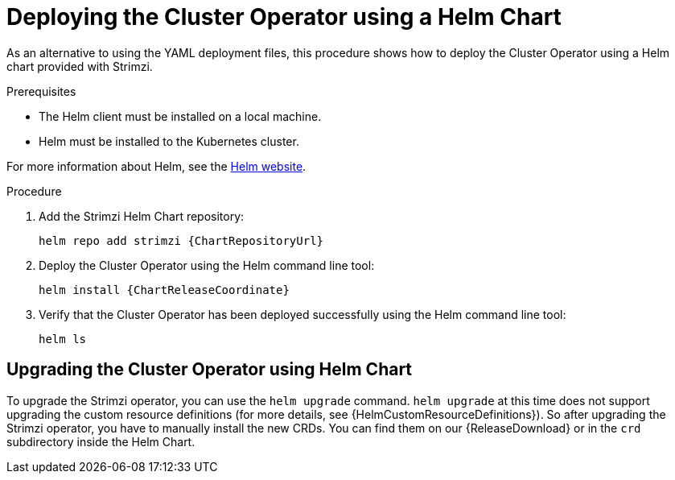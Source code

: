 // Module included in the following assemblies:
//
// deploying/assembly_deploy-cluster-operator.adoc

[id='deploying-cluster-operator-helm-chart-{context}']
= Deploying the Cluster Operator using a Helm Chart

As an alternative to using the YAML deployment files,
this procedure shows how to deploy the Cluster Operator using a Helm chart provided with Strimzi.

.Prerequisites

* The Helm client must be installed on a local machine.
* Helm must be installed to the Kubernetes cluster.

For more information about Helm, see the https://helm.sh/[Helm website^].

.Procedure

. Add the Strimzi Helm Chart repository:
+
[source,shell,subs=attributes+]
helm repo add strimzi {ChartRepositoryUrl}

. Deploy the Cluster Operator using the Helm command line tool:
+
[source,shell,subs=attributes+]
helm install {ChartReleaseCoordinate}

. Verify that the Cluster Operator has been deployed successfully using the Helm command line tool:
+
[source,shell]
helm ls

== Upgrading the Cluster Operator using Helm Chart

To upgrade the Strimzi operator, you can use the `helm upgrade` command.
`helm upgrade` at this time does not support upgrading the custom resource definitions (for more details, see {HelmCustomResourceDefinitions}).
So after upgrading the Strimzi operator, you have to manually install the new CRDs.
You can find them on our {ReleaseDownload} or in the `crd` subdirectory inside the Helm Chart.
